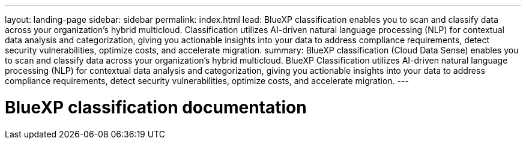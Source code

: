 ---
layout: landing-page
sidebar: sidebar
permalink: index.html
lead: BlueXP classification enables you to scan and classify data across your organization's hybrid multicloud. Classification utilizes AI-driven natural language processing (NLP) for contextual data analysis and categorization, giving you actionable insights into your data to address compliance requirements, detect security vulnerabilities, optimize costs, and accelerate migration.
summary: BlueXP classification (Cloud Data Sense) enables you to scan and classify data across your organization's hybrid multicloud. BlueXP Classification utilizes AI-driven natural language processing (NLP) for contextual data analysis and categorization, giving you actionable insights into your data to address compliance requirements, detect security vulnerabilities, optimize costs, and accelerate migration. 
---

= BlueXP classification documentation
:hardbreaks:
:nofooter:
:icons: font
:linkattrs:
:imagesdir: ./media/
